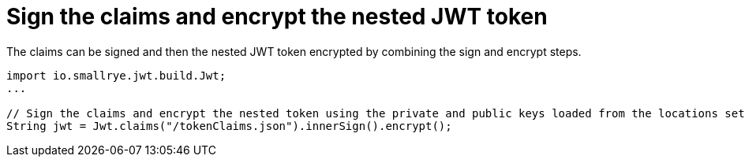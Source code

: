 [id="sign-the-claims-and-encrypt-the-nested-jwt-token_{context}"]
= Sign the claims and encrypt the nested JWT token

The claims can be signed and then the nested JWT token encrypted by combining the sign and encrypt steps.

[source,java]
----
import io.smallrye.jwt.build.Jwt;
...

// Sign the claims and encrypt the nested token using the private and public keys loaded from the locations set with the 'smallrye.jwt.sign.key-location' and 'smallrye.jwt.encrypt.key-location' properties respectively.
String jwt = Jwt.claims("/tokenClaims.json").innerSign().encrypt();
----